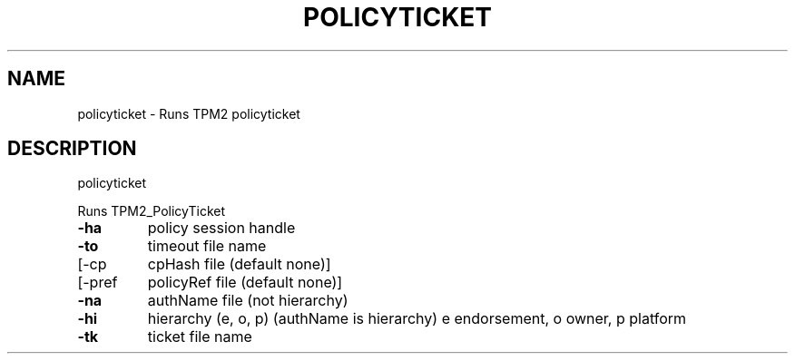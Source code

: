 .\" DO NOT MODIFY THIS FILE!  It was generated by help2man 1.47.13.
.TH POLICYTICKET "1" "November 2020" "policyticket 1.6" "User Commands"
.SH NAME
policyticket \- Runs TPM2 policyticket
.SH DESCRIPTION
policyticket
.PP
Runs TPM2_PolicyTicket
.TP
\fB\-ha\fR
policy session handle
.TP
\fB\-to\fR
timeout file name
.TP
[\-cp
cpHash file (default none)]
.TP
[\-pref
policyRef file (default none)]
.TP
\fB\-na\fR
authName file (not hierarchy)
.TP
\fB\-hi\fR
hierarchy (e, o, p) (authName is hierarchy)
e endorsement, o owner, p platform
.TP
\fB\-tk\fR
ticket file name
